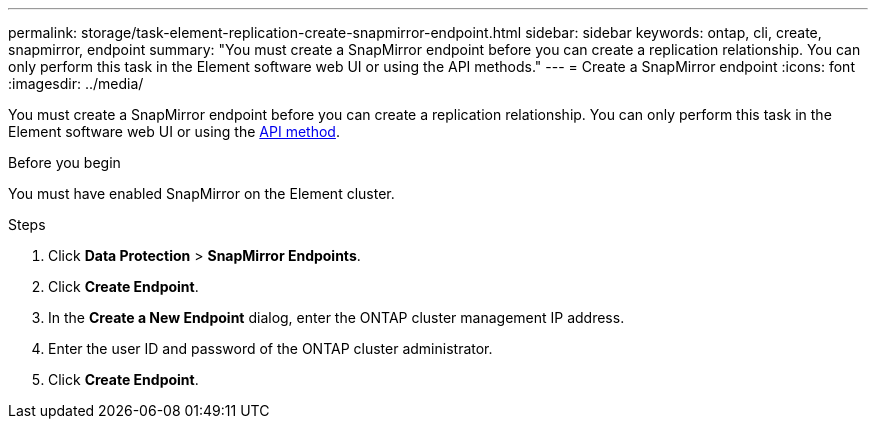 ---
permalink: storage/task-element-replication-create-snapmirror-endpoint.html
sidebar: sidebar
keywords: ontap, cli, create, snapmirror, endpoint
summary: "You must create a SnapMirror endpoint before you can create a replication relationship. You can only perform this task in the Element software web UI or using the API methods."
---
= Create a SnapMirror endpoint
:icons: font
:imagesdir: ../media/

[.lead]
You must create a SnapMirror endpoint before you can create a replication relationship. You can only perform this task in the Element software web UI or using the link:../api/reference_element_api_createsnapmirrorendpoint.html[API method].

.Before you begin

You must have enabled SnapMirror on the Element cluster.

.Steps

. Click *Data Protection* > *SnapMirror Endpoints*.
. Click *Create Endpoint*.
. In the *Create a New Endpoint* dialog, enter the ONTAP cluster management IP address.
. Enter the user ID and password of the ONTAP cluster administrator.
. Click *Create Endpoint*.

// 2024 AUG 30, ONTAPDOC-1436